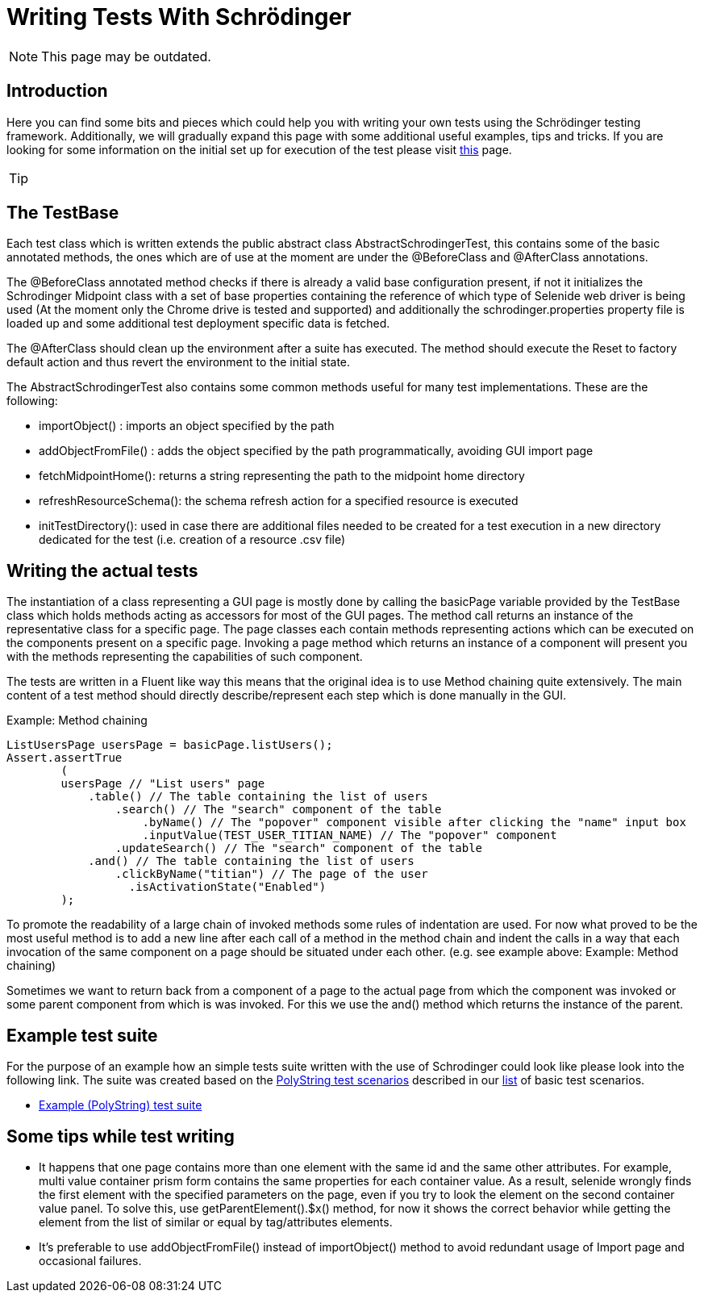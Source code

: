 = Writing Tests With Schrödinger
:page-wiki-name: Writing tests with Schrödinger
:page-wiki-id: 26870060
:page-wiki-metadata-create-user: mmacik
:page-wiki-metadata-create-date: 2018-10-08T12:36:29.288+02:00
:page-wiki-metadata-modify-user: semancik
:page-wiki-metadata-modify-date: 2020-10-19T14:46:22.270+02:00
:page-upkeep-status: red

NOTE: This page may be outdated.

== Introduction

Here you can find some bits and pieces which could help you with writing your own tests using the Schrödinger testing framework.
Additionally, we will gradually expand this page with some additional useful examples, tips and tricks.
If you are looking for some information on the initial set up for execution of the test please visit xref:../gui-testing-with-schrodinger/[this] page.

[TIP]
====
.Important! Please, pay attention that your midPoint instance is running with -Dmidpoint.schrodinger=true property
====


== The TestBase

Each test class which is written extends the public abstract class AbstractSchrodingerTest, this contains some of the basic annotated methods, the ones which are of use at the moment are under the @BeforeClass and @AfterClass annotations.

The @BeforeClass annotated method checks if there is already a valid base configuration present, if not it initializes the Schrodinger Midpoint class with a set of base properties containing the reference of which type of Selenide web driver is being used (At the moment only the Chrome drive is tested and supported) and additionally the schrodinger.properties property file is loaded up and some additional test deployment specific data is fetched.

The @AfterClass should clean up the environment after a suite has executed. The method should execute the Reset to factory default action and thus revert the environment to the initial state.

The AbstractSchrodingerTest also contains some common methods useful for many test implementations. These are the following:

* importObject() : imports an object specified by the path

* addObjectFromFile() : adds the object specified by the path programmatically, avoiding GUI import page

* fetchMidpointHome(): returns a string representing the path to the midpoint home directory

* refreshResourceSchema(): the schema refresh action for a specified resource is executed

* initTestDirectory(): used in case there are additional files needed to be created for a test execution in a new directory dedicated for the test (i.e. creation of a resource .csv file)


== Writing the actual tests

The instantiation of a class representing a GUI page is mostly done by calling the basicPage variable provided by the TestBase class which holds methods acting as accessors for most of the GUI pages. The method call returns an instance of the representative class for a specific page. The page classes each contain methods representing actions which can be executed on the components present on a specific page. Invoking a page method which returns an instance of a component will present you with the methods representing the capabilities of such component.

The tests are written in a Fluent like way this means that the original idea is to use Method chaining quite extensively. The main content of a test method should directly describe/represent each step which is done manually in the GUI.

.Example: Method chaining
[source,java]
----
ListUsersPage usersPage = basicPage.listUsers();
Assert.assertTrue
        (
        usersPage // "List users" page
            .table() // The table containing the list of users
                .search() // The "search" component of the table
                    .byName() // The "popover" component visible after clicking the "name" input box
                    .inputValue(TEST_USER_TITIAN_NAME) // The "popover" component
                .updateSearch() // The "search" component of the table
            .and() // The table containing the list of users
                .clickByName("titian") // The page of the user
                  .isActivationState("Enabled")
        );
----

To promote the readability of a large chain of invoked methods some rules of indentation are used. For now what proved to be the most useful method is to add a new line after each call of a method in the method chain and indent the calls in a way that each invocation of the same component on a page should be situated under each other. (e.g.  see example above: Example: Method chaining)

Sometimes we want to return back from a component of a page to the actual page from which the component was invoked or some parent component from which is was invoked. For this we use the and() method which returns the instance of the parent.


== Example test suite

For the purpose of an example how an simple tests suite written with the use of Schrodinger could look like please look into the following link.
The suite was created based on the link:https://wiki.evolveum.com/display/midPoint/Test+Scenarios#TestScenarios-PolyStringTests[PolyString test scenarios] described in our link:https://wiki.evolveum.com/display/midPoint/Test+Scenarios[list] of basic test scenarios.


* link:https://github.com/Evolveum/midpoint/blob/master/testing/schrodingertest/src/test/java/com/evolveum/midpoint/testing/schrodinger/scenarios/PolyStringTests.java[Example (PolyString) test suite]

== Some tips while test writing

* It happens that one page contains more than one element with the same id and the same other attributes. For example, multi value container prism form contains the same properties for each container value. As a result, selenide wrongly finds the first element with the specified parameters on the page, even if you try to look the element on the second container value panel. To solve this, use getParentElement().$x() method, for now it shows the correct behavior while getting the element from the list of similar or equal by tag/attributes elements.

* It's preferable to use addObjectFromFile() instead of importObject() method to avoid redundant usage of Import page and occasional failures.